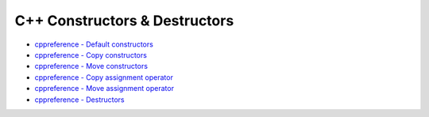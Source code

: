 ========================================
C++ Constructors & Destructors
========================================

* `cppreference - Default constructors <http://en.cppreference.com/w/cpp/language/default_constructor>`_
* `cppreference - Copy constructors <http://en.cppreference.com/w/cpp/language/copy_constructor>`_
* `cppreference - Move constructors <http://en.cppreference.com/w/cpp/language/move_constructor>`_
* `cppreference - Copy assignment operator <http://en.cppreference.com/w/cpp/language/copy_assignment>`_
* `cppreference - Move assignment operator <http://en.cppreference.com/w/cpp/language/move_assignment>`_
* `cppreference - Destructors <http://en.cppreference.com/w/cpp/language/destructor>`_
